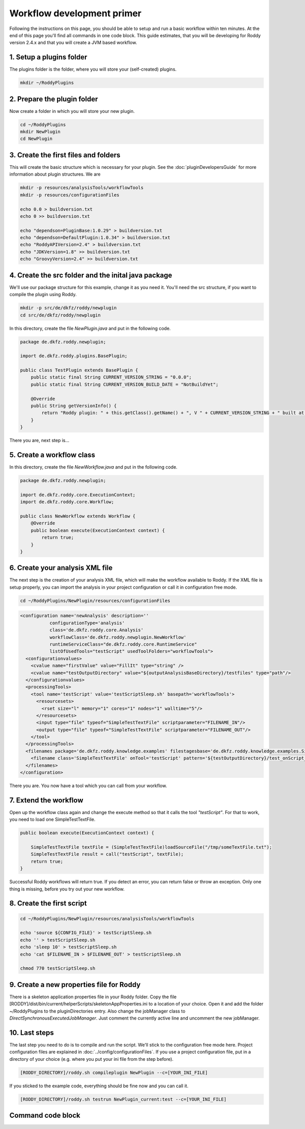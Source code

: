 Workflow development primer
===========================

Following the instructions on this page, you should be able to setup and run a basic workflow within ten minutes.
At the end of this page you'll find all commands in one code block. This guide estimates, that you will be developing for
Roddy version 2.4.x and that you will create a JVM based workflow.

1. Setup a plugins folder
-------------------------

The plugins folder is the folder, where you will store your (self-created) plugins.

.. code-block:: bash

    mkdir ~/RoddyPlugins

2. Prepare the plugin folder
----------------------------

Now create a folder in which you will store your new plugin.

.. code-block:: bash

    cd ~/RoddyPlugins
    mkdir NewPlugin
    cd NewPlugin

3. Create the first files and folders
-------------------------------------

This will create the basic structure which is necessary for your plugin. See the :doc:`pluginDevelopersGuide` for more information about plugin structures.
We are

.. code-block:: bash

    mkdir -p resources/analysisTools/workflowTools
    mkdir -p resources/configurationFiles

    echo 0.0 > buildversion.txt
    echo 0 >> buildversion.txt

    echo "dependson=PluginBase:1.0.29" > buildversion.txt
    echo "dependson=DefaultPlugin:1.0.34" > buildversion.txt
    echo "RoddyAPIVersion=2.4" > buildversion.txt
    echo "JDKVersion=1.8" >> buildversion.txt
    echo "GroovyVersion=2.4" >> buildversion.txt

4. Create the src folder and the inital java package
----------------------------------------------------

We'll use our package structure for this example, change it as you need it.
You'll need the src structure, if you want to compile the plugin using Roddy.

.. code-block:: bash

    mkdir -p src/de/dkfz/roddy/newplugin
    cd src/de/dkfz/roddy/newplugin

In this directory, create the file *NewPlugin.java* and put in the following code.

.. code-block:: java

    package de.dkfz.roddy.newplugin;

    import de.dkfz.roddy.plugins.BasePlugin;

    public class TestPlugin extends BasePlugin {
        public static final String CURRENT_VERSION_STRING = "0.0.0";
        public static final String CURRENT_VERSION_BUILD_DATE = "NotBuildYet";

        @Override
        public String getVersionInfo() {
            return "Roddy plugin: " + this.getClass().getName() + ", V " + CURRENT_VERSION_STRING + " built at " + CURRENT_VERSION_BUILD_DATE;
        }
    }

There you are, next step is...

5. Create a workflow class
--------------------------

In this directory, create the file *NewWorkflow.java* and put in the following code.

.. code-block:: Java

    package de.dkfz.roddy.newplugin;

    import de.dkfz.roddy.core.ExecutionContext;
    import de.dkfz.roddy.core.Workflow;

    public class NewWorkflow extends Workflow {
        @Override
        public boolean execute(ExecutionContext context) {
            return true;
        }
    }

6. Create your analysis XML file
--------------------------------

The next step is the creation of your analysis XML file, which will make the workflow
available to Roddy. If the XML file is setup properly, you can import the analysis in your
project configuration or call it in configuration free mode.

.. code-block:: bash

    cd ~/RoddyPlugins/NewPlugin/resources/configurationFiles

.. code-block:: XML

    <configuration name='newAnalysis' description=''
               configurationType='analysis'
               class='de.dkfz.roddy.core.Analysis'
               workflowClass='de.dkfz.roddy.newplugin.NewWorkflow'
               runtimeServiceClass="de.dkfz.roddy.core.RuntimeService"
               listOfUsedTools="testScript" usedToolFolders="workflowTools">
      <configurationvalues>
        <cvalue name="firstValue" value="FillIt" type="string" />
        <cvalue name="testOutputDirectory" value="${outputAnalysisBaseDirectory}/testfiles" type="path"/>
      </configurationvalues>
      <processingTools>
        <tool name='testScript' value='testScriptSleep.sh' basepath='workflowTools'>
          <resourcesets>
            <rset size="l" memory="1" cores="1" nodes="1" walltime="5"/>
          </resourcesets>
          <input type="file" typeof="SimpleTestTextFile" scriptparameter="FILENAME_IN"/>
          <output type="file" typeof="SimpleTestTextFile" scriptparameter="FILENAME_OUT"/>
        </tool>
      </processingTools>
      <filenames package='de.dkfz.roddy.knowledge.examples' filestagesbase='de.dkfz.roddy.knowledge.examples.SimpleFileStage'>
        <filename class='SimpleTestTextFile' onTool='testScript' pattern='${testOutputDirectory}/test_onScript_1.txt'/>
      </filenames>
    </configuration>

There you are. You now have a tool which you can call from your workflow.

7. Extend the workflow
----------------------

Open up the workflow class again and change the execute method so that it calls the tool *"testScript"*.
For that to work, you need to load one SimpleTestTextFile.

.. code-block:: Java

        public boolean execute(ExecutionContext context) {

            SimpleTestTextFile textFile = (SimpleTestTextFile)loadSourceFile("/tmp/someTextFile.txt");
            SimpleTestTextFile result = call("testScript", textFile);
            return true;
        }

Successful Roddy workflows will return true. If you detect an error, you can return false or throw an exception.
Only one thing is missing, before you try out your new workflow.

8. Create the first script
--------------------------

.. code-block:: bash

    cd ~/RoddyPlugins/NewPlugin/resources/analysisTools/workflowTools

    echo 'source ${CONFIG_FILE}' > testScriptSleep.sh
    echo '' > testScriptSleep.sh
    echo 'sleep 10' > testScriptSleep.sh
    echo 'cat $FILENAME_IN > $FILENAME_OUT' > testScriptSleep.sh

    chmod 770 testScriptSleep.sh

9. Create a new properties file for Roddy
-----------------------------------------

There is a skeleton application properties file in your Roddy folder.
Copy the file [RODDY]/dist/bin/current/helperScripts/skeletonAppProperties.ini
to a location of your choice. Open it and add the folder ~/RoddyPlugins to the
pluginDirectories entry. Also change the jobManager class to
*DirectSynchronousExecutedJobManager*. Just comment the currently active line
and uncomment the new jobManager.

10. Last steps
--------------

The last step you need to do is to compile and run the script.
We'll stick to the configuration free mode here. Project configuration
files are explained in :doc:`../config/configurationFiles`. If you use
a project configuration file, put in a directory of your choice (e.g.
where you put your ini file from the step before).

.. code-block:: Bash

    [RODDY_DIRECTORY]/roddy.sh compileplugin NewPlugin --c=[YOUR_INI_FILE]

If you sticked to the example code, everything should be fine now and
you can call it.

.. code-block:: Bash

    [RODDY_DIRECTORY]/roddy.sh testrun NewPlugin_current:test --c=[YOUR_INI_FILE]




Command code block
------------------